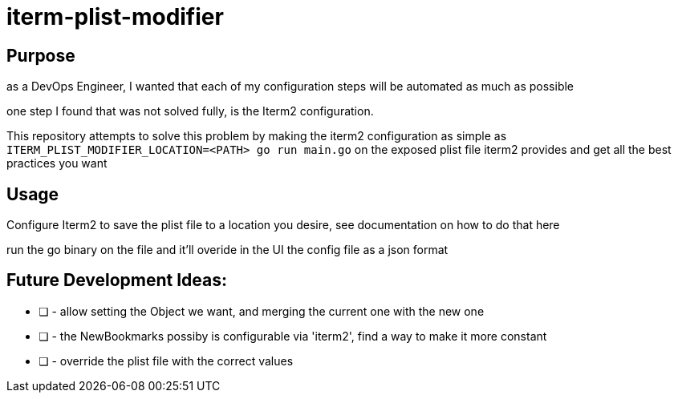 # iterm-plist-modifier

## Purpose

as a DevOps Engineer, I wanted that each of my configuration steps will be automated as much as possible

one step I found that was not solved fully, is the Iterm2 configuration.

This repository attempts to solve this problem by making the iterm2 configuration as simple as `ITERM_PLIST_MODIFIER_LOCATION=<PATH> go run main.go` on the exposed plist file iterm2 provides and get all the best practices you want

## Usage

Configure Iterm2 to save the plist file to a location you desire, see documentation on how to do that here

run the go binary on the file and it'll overide in the UI the config file as a json format

## Future Development Ideas:
- [ ] - allow setting the Object we want, and merging the current one with the new one
- [ ] - the NewBookmarks possiby is configurable via 'iterm2', find a way to make it more constant
- [ ] - override the plist file with the correct values
